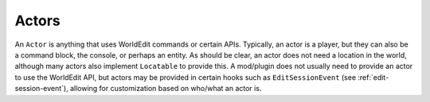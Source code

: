 Actors
======

An ``Actor`` is anything that uses WorldEdit commands or certain APIs. Typically, an actor is a player, but they can
also be a command block, the console, or perhaps an entity. As should be clear, an actor does not need a location
in the world, although many actors also implement ``Locatable`` to provide this. A mod/plugin does not usually need
to provide an actor to use the WorldEdit API, but actors may be provided in certain hooks such as
``EditSessionEvent`` (see :ref:`edit-session-event`), allowing for customization based on who/what an actor is.
